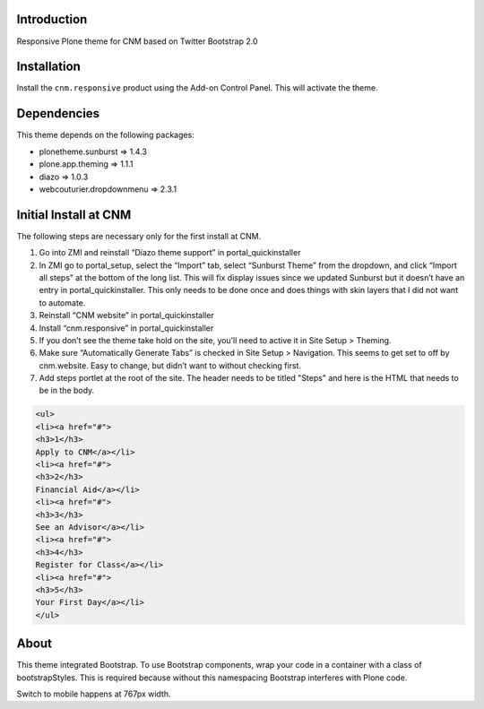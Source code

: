 Introduction
============

Responsive Plone theme for CNM based on Twitter Bootstrap 2.0

Installation
============

Install the ``cnm.responsive`` product using the Add-on Control Panel.
This will activate the theme.

Dependencies
============

This theme depends on the following packages:

- plonetheme.sunburst => 1.4.3
- plone.app.theming => 1.1.1
- diazo => 1.0.3
- webcouturier.dropdownmenu => 2.3.1

Initial Install at CNM
======================

The following steps are necessary only for the first install at CNM.

#. Go into ZMI and reinstall “Diazo theme support” in portal_quickinstaller
#. In ZMI go to portal_setup, select the “Import” tab, select “Sunburst Theme” from the dropdown, and click “Import all steps” at the bottom of the long list. This will fix display issues since we updated Sunburst but it doesn’t have an entry in portal_quickinstaller. This only needs to be done once and does things with skin layers that I did not want to automate.
#. Reinstall “CNM website” in portal_quickinstaller
#. Install “cnm.responsive” in portal_quickinstaller
#. If you don’t see the theme take hold on the site, you’ll need to active it in Site Setup > Theming.
#. Make sure “Automatically Generate Tabs” is checked in Site Setup > Navigation. This seems to get set to off by cnm.website. Easy to change, but didn’t want to without checking first.
#. Add steps portlet at the root of the site. The header needs to be titled "Steps" and here is the HTML that needs to be in the body.

.. code:: html

    <ul>
    <li><a href="#">
    <h3>1</h3>
    Apply to CNM</a></li>
    <li><a href="#">
    <h3>2</h3>
    Financial Aid</a></li>
    <li><a href="#">
    <h3>3</h3>
    See an Advisor</a></li>
    <li><a href="#">
    <h3>4</h3>
    Register for Class</a></li>
    <li><a href="#">
    <h3>5</h3>
    Your First Day</a></li>
    </ul>

About
=====

This theme integrated Bootstrap. To use Bootstrap components, wrap your code in a container with a class of bootstrapStyles. This is required because without this namespacing Bootstrap interferes with Plone code.

Switch to mobile happens at 767px width.


